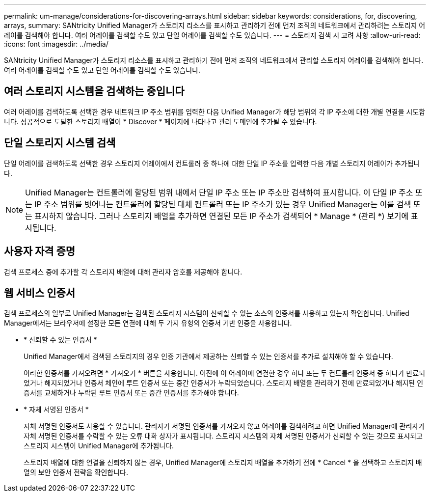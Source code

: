 ---
permalink: um-manage/considerations-for-discovering-arrays.html 
sidebar: sidebar 
keywords: considerations, for, discovering, arrays, 
summary: SANtricity Unified Manager가 스토리지 리소스를 표시하고 관리하기 전에 먼저 조직의 네트워크에서 관리하려는 스토리지 어레이를 검색해야 합니다. 여러 어레이를 검색할 수도 있고 단일 어레이를 검색할 수도 있습니다. 
---
= 스토리지 검색 시 고려 사항
:allow-uri-read: 
:icons: font
:imagesdir: ../media/


[role="lead"]
SANtricity Unified Manager가 스토리지 리소스를 표시하고 관리하기 전에 먼저 조직의 네트워크에서 관리할 스토리지 어레이를 검색해야 합니다. 여러 어레이를 검색할 수도 있고 단일 어레이를 검색할 수도 있습니다.



== 여러 스토리지 시스템을 검색하는 중입니다

여러 어레이를 검색하도록 선택한 경우 네트워크 IP 주소 범위를 입력한 다음 Unified Manager가 해당 범위의 각 IP 주소에 대한 개별 연결을 시도합니다. 성공적으로 도달한 스토리지 배열이 * Discover * 페이지에 나타나고 관리 도메인에 추가될 수 있습니다.



== 단일 스토리지 시스템 검색

단일 어레이를 검색하도록 선택한 경우 스토리지 어레이에서 컨트롤러 중 하나에 대한 단일 IP 주소를 입력한 다음 개별 스토리지 어레이가 추가됩니다.

[NOTE]
====
Unified Manager는 컨트롤러에 할당된 범위 내에서 단일 IP 주소 또는 IP 주소만 검색하여 표시합니다. 이 단일 IP 주소 또는 IP 주소 범위를 벗어나는 컨트롤러에 할당된 대체 컨트롤러 또는 IP 주소가 있는 경우 Unified Manager는 이를 검색 또는 표시하지 않습니다. 그러나 스토리지 배열을 추가하면 연결된 모든 IP 주소가 검색되어 * Manage * (관리 *) 보기에 표시됩니다.

====


== 사용자 자격 증명

검색 프로세스 중에 추가할 각 스토리지 배열에 대해 관리자 암호를 제공해야 합니다.



== 웹 서비스 인증서

검색 프로세스의 일부로 Unified Manager는 검색된 스토리지 시스템이 신뢰할 수 있는 소스의 인증서를 사용하고 있는지 확인합니다. Unified Manager에서는 브라우저에 설정한 모든 연결에 대해 두 가지 유형의 인증서 기반 인증을 사용합니다.

* * 신뢰할 수 있는 인증서 *
+
Unified Manager에서 검색된 스토리지의 경우 인증 기관에서 제공하는 신뢰할 수 있는 인증서를 추가로 설치해야 할 수 있습니다.

+
이러한 인증서를 가져오려면 * 가져오기 * 버튼을 사용합니다. 이전에 이 어레이에 연결한 경우 하나 또는 두 컨트롤러 인증서 중 하나가 만료되었거나 해지되었거나 인증서 체인에 루트 인증서 또는 중간 인증서가 누락되었습니다. 스토리지 배열을 관리하기 전에 만료되었거나 해지된 인증서를 교체하거나 누락된 루트 인증서 또는 중간 인증서를 추가해야 합니다.

* * 자체 서명된 인증서 *
+
자체 서명된 인증서도 사용할 수 있습니다. 관리자가 서명된 인증서를 가져오지 않고 어레이를 검색하려고 하면 Unified Manager에 관리자가 자체 서명된 인증서를 수락할 수 있는 오류 대화 상자가 표시됩니다. 스토리지 시스템의 자체 서명된 인증서가 신뢰할 수 있는 것으로 표시되고 스토리지 시스템이 Unified Manager에 추가됩니다.

+
스토리지 배열에 대한 연결을 신뢰하지 않는 경우, Unified Manager에 스토리지 배열을 추가하기 전에 * Cancel * 을 선택하고 스토리지 배열의 보안 인증서 전략을 확인합니다.


